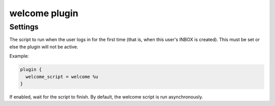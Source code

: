 .. _plugin-welcome:

==============
welcome plugin
==============

.. versionadded:: 2.2.25

.. seealso:: :ref:`welcome_plugin`

Settings
========

.. dovecot_plugin:setting:: welcome_script
   :plugin: welcome
   :values: @string

The script to run when the user logs in for the first time (that is, when this
user's INBOX is created). This must be set or else the plugin will not be
active.

Example:

.. code-block:: none

  plugin {
    welcome_script = welcome %u
  }


.. dovecot_plugin:setting:: welcome_wait
   :default: no
   :plugin: welcome
   :values: @boolean

If enabled, wait for the script to finish.  By default, the welcome script
is run asynchronously.
